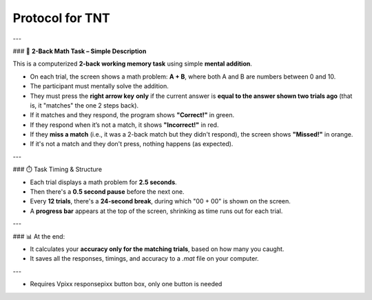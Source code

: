 Protocol for TNT
================

---

### 🔢 **2-Back Math Task – Simple Description**

This is a computerized **2-back working memory task** using simple **mental addition**.

* On each trial, the screen shows a math problem: **A + B**, where both A and B are numbers between 0 and 10.
* The participant must mentally solve the addition.
* They must press the **right arrow key** **only** if the current answer is **equal to the answer shown two trials ago** (that is, it "matches" the one 2 steps back).
* If it matches and they respond, the program shows **"Correct!"** in green.
* If they respond when it’s not a match, it shows **"Incorrect!"** in red.
* If they **miss a match** (i.e., it was a 2-back match but they didn't respond), the screen shows **"Missed!"** in orange.
* If it's not a match and they don't press, nothing happens (as expected).

---

### ⏱️ Task Timing & Structure

* Each trial displays a math problem for **2.5 seconds**.
* Then there's a **0.5 second pause** before the next one.
* Every **12 trials**, there's a **24-second break**, during which "00 + 00" is shown on the screen.
* A **progress bar** appears at the top of the screen, shrinking as time runs out for each trial.

---

### 📊 At the end:

* It calculates your **accuracy only for the matching trials**, based on how many you caught.
* It saves all the responses, timings, and accuracy to a `.mat` file on your computer.

---




- Requires Vpixx responsepixx button box, only one button is needed
